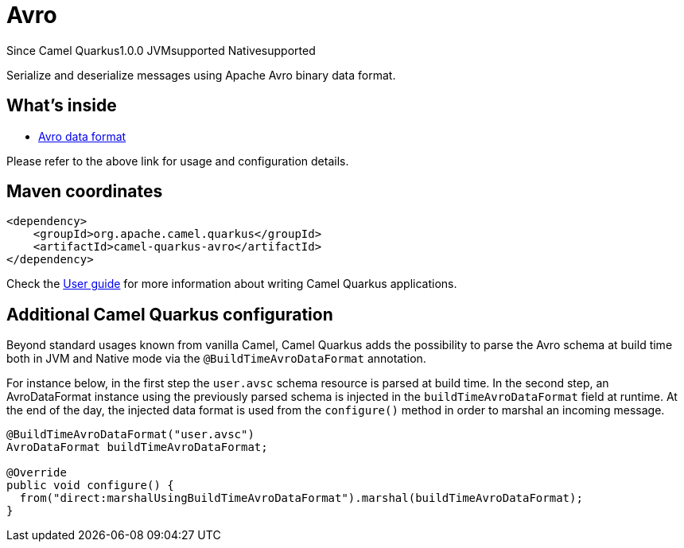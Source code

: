 // Do not edit directly!
// This file was generated by camel-quarkus-maven-plugin:update-extension-doc-page

[[avro]]
= Avro
:page-aliases: extensions/avro.adoc

[.badges]
[.badge-key]##Since Camel Quarkus##[.badge-version]##1.0.0## [.badge-key]##JVM##[.badge-supported]##supported## [.badge-key]##Native##[.badge-supported]##supported##

Serialize and deserialize messages using Apache Avro binary data format.

== What's inside

* https://camel.apache.org/components/latest/dataformats/avro-dataformat.html[Avro data format]

Please refer to the above link for usage and configuration details.

== Maven coordinates

[source,xml]
----
<dependency>
    <groupId>org.apache.camel.quarkus</groupId>
    <artifactId>camel-quarkus-avro</artifactId>
</dependency>
----

Check the xref:user-guide/index.adoc[User guide] for more information about writing Camel Quarkus applications.

== Additional Camel Quarkus configuration

Beyond standard usages known from vanilla Camel, Camel Quarkus adds the possibility to parse the Avro schema at build time both in JVM and Native mode via the `@BuildTimeAvroDataFormat` annotation.

For instance below, in the first step the `user.avsc` schema resource is parsed at build time.
In the second step, an AvroDataFormat instance using the previously parsed schema is injected in the `buildTimeAvroDataFormat` field at runtime. At the end of the day, the injected data format is used
from the `configure()` method in order to marshal an incoming message.
[source,java]
----
@BuildTimeAvroDataFormat("user.avsc")
AvroDataFormat buildTimeAvroDataFormat;

@Override
public void configure() {
  from("direct:marshalUsingBuildTimeAvroDataFormat").marshal(buildTimeAvroDataFormat);
}
----

